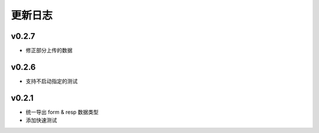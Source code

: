更新日志
=================

=================
v0.2.7
=================

* 修正部分上传的数据

=================
v0.2.6
=================

* 支持不启动指定的测试

=================
v0.2.1
=================

* 统一导出 form & resp 数据类型
* 添加快速测试
